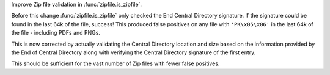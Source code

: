 Improve Zip file validation in :func:`zipfile.is_zipfile`.

Before this change :func:`zipfile.is_zipfile` only checked the End Central Directory
signature.  If the signature could be found in the last 64k of the file,
success!  This produced false positives on any file with ``'PK\x05\x06'`` in the
last 64k of the file - including PDFs and PNGs.

This is now corrected by actually validating the Central Directory location
and size based on the information provided by the End of Central Directory
along with verifying the Central Directory signature of the first entry.

This should be sufficient for the vast number of Zip files with fewer
false positives.
